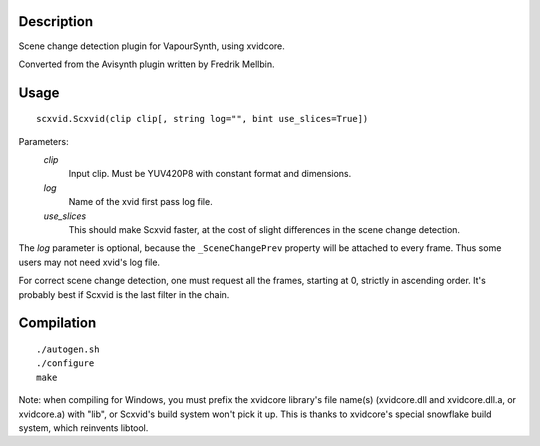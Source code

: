 Description
===========

Scene change detection plugin for VapourSynth, using xvidcore.

Converted from the Avisynth plugin written by Fredrik Mellbin.


Usage
=====
::

    scxvid.Scxvid(clip clip[, string log="", bint use_slices=True])

Parameters:
    *clip*
        Input clip. Must be YUV420P8 with constant format and dimensions.

    *log*
        Name of the xvid first pass log file.

    *use_slices*
        This should make Scxvid faster, at the cost of slight differences in
        the scene change detection.

The *log* parameter is optional, because the ``_SceneChangePrev`` property
will be attached to every frame. Thus some users may not need xvid's log file.

For correct scene change detection, one must request all the frames, starting
at 0, strictly in ascending order. It's probably best if Scxvid is the last
filter in the chain.


Compilation
===========

::

    ./autogen.sh
    ./configure
    make

Note: when compiling for Windows, you must prefix the xvidcore library's file
name(s) (xvidcore.dll and xvidcore.dll.a, or xvidcore.a) with "lib", or
Scxvid's build system won't pick it up. This is thanks to xvidcore's special
snowflake build system, which reinvents libtool.
